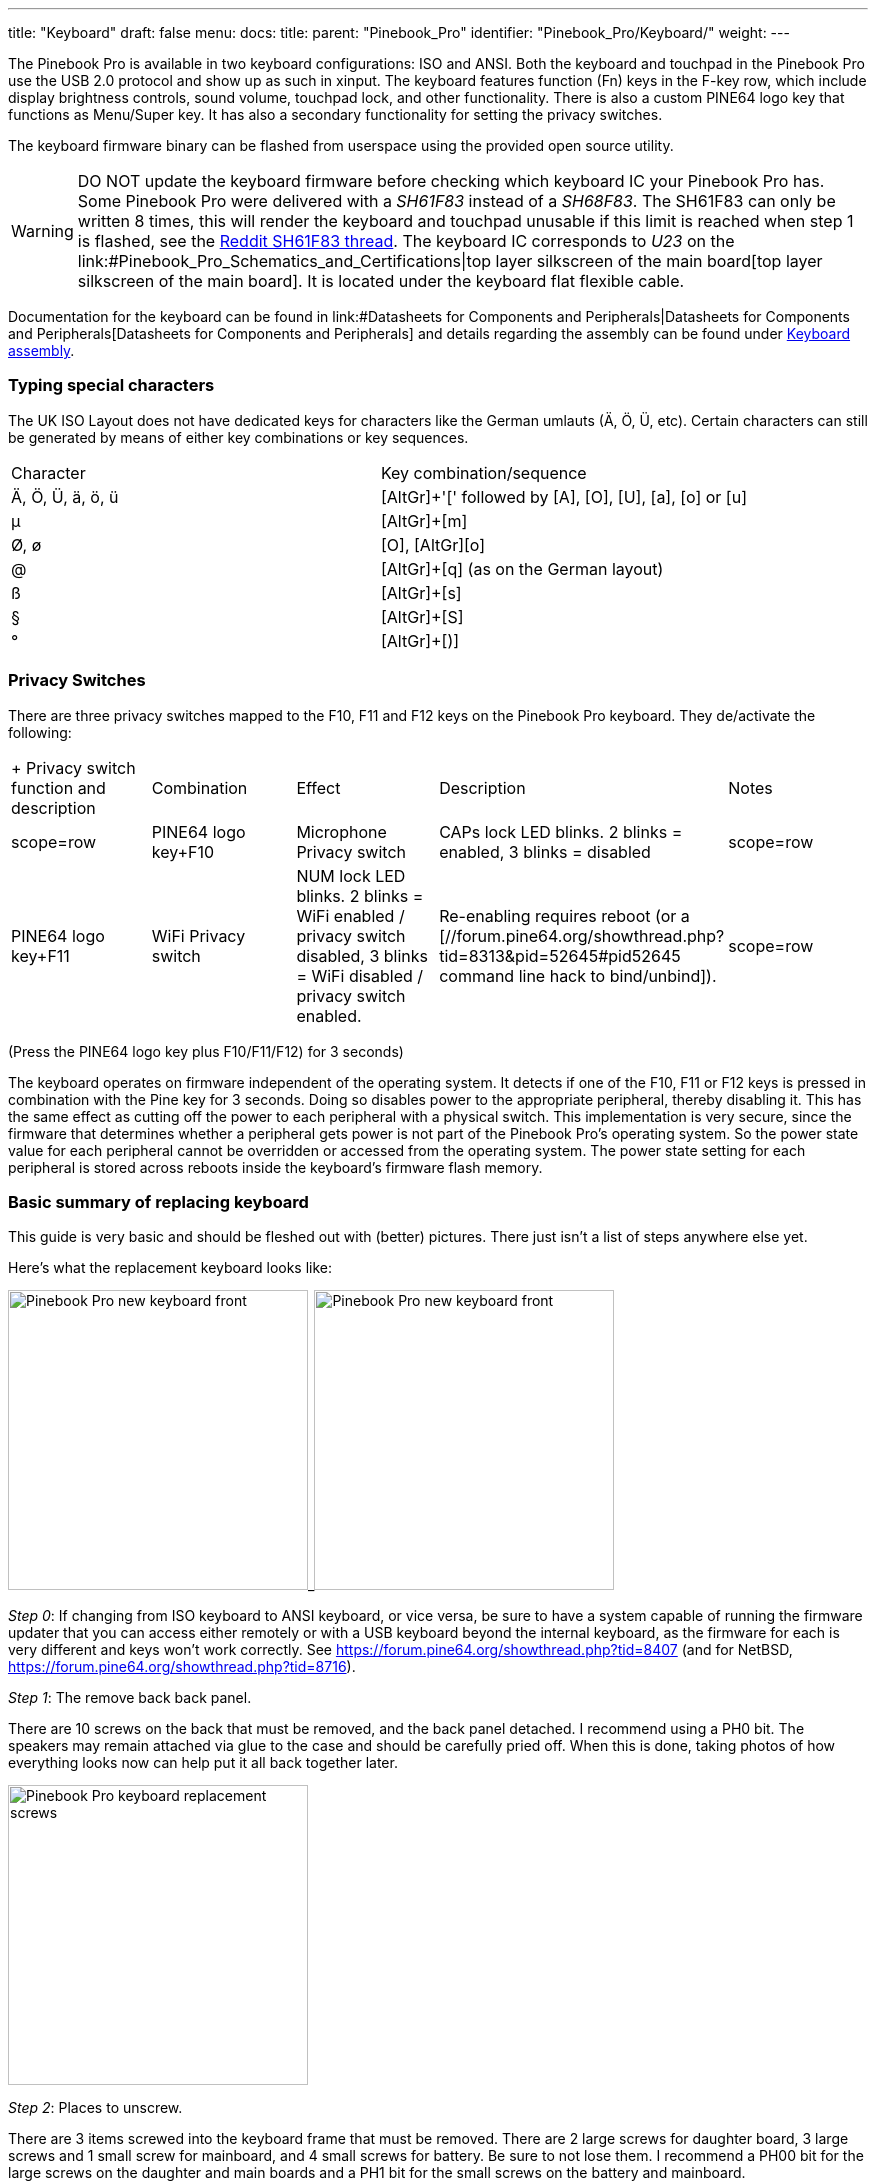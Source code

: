 ---
title: "Keyboard"
draft: false
menu:
  docs:
    title:
    parent: "Pinebook_Pro"
    identifier: "Pinebook_Pro/Keyboard/"
    weight: 
---


The Pinebook Pro is available in two keyboard configurations: ISO and ANSI. Both the keyboard and touchpad in the Pinebook Pro use the USB 2.0 protocol and show up as such in xinput. The keyboard features function (Fn) keys in the F-key row, which include display brightness controls, sound volume, touchpad lock, and other functionality. There is also a custom PINE64 logo key that functions as Menu/Super key. It has also a secondary functionality for setting the privacy switches.

The keyboard firmware binary can be flashed from userspace using the provided open source utility.

WARNING: DO NOT update the keyboard firmware before checking which keyboard IC your Pinebook Pro has. Some Pinebook Pro were delivered with a _SH61F83_ instead of a _SH68F83_. The SH61F83 can only be written 8 times, this will render the keyboard and touchpad unusable if this limit is reached when step 1 is flashed, see the https://reddit.com/r/PINE64official/comments/loq4db/very_disappointed/[Reddit SH61F83 thread]. The keyboard IC corresponds to _U23_ on the link:#Pinebook_Pro_Schematics_and_Certifications|top layer silkscreen of the main board[top layer silkscreen of the main board]. It is located under the keyboard flat flexible cable.

Documentation for the keyboard can be found in link:#Datasheets for Components and Peripherals|Datasheets for Components and Peripherals[Datasheets for Components and Peripherals] and details regarding the assembly can be found under link:/documentation/Pinebook_Pro/Keyboard_assembly[Keyboard assembly].

=== Typing special characters

The UK ISO Layout does not have dedicated keys for characters like the German umlauts (Ä, Ö, Ü, etc). Certain characters can still be generated by means of either key combinations or key sequences.

[cols="1,1"]
|===
|Character
|Key combination/sequence

|Ä, Ö, Ü, ä, ö, ü
|[AltGr]+'[' followed by [A], [O], [U], [a], [o] or [u]

|µ
|[AltGr]+[m]

|Ø, ø
|[AltGr]+[O], [AltGr]+[o]

|@
|[AltGr]+[q] (as on the German layout)

|ß
|[AltGr]+[s]

|§
|[AltGr]+[S]

|°
|[AltGr]+[)]
|===

=== Privacy Switches

There are three privacy switches mapped to the F10, F11 and F12 keys on the Pinebook Pro keyboard. They de/activate the following:

[cols="1,1,1,1,1"]
|===
|+ Privacy switch function and description
|Combination
|Effect
|Description
|Notes

|scope=row | PINE64 logo key+F10
| Microphone Privacy switch
| CAPs lock LED blinks. 2 blinks = enabled, 3 blinks = disabled

|scope=row | PINE64 logo key+F11
| WiFi Privacy switch
| NUM lock LED blinks. 2 blinks = WiFi enabled / privacy switch disabled, 3 blinks = WiFi disabled / privacy switch enabled.
| Re-enabling requires reboot (or a [//forum.pine64.org/showthread.php?tid=8313&pid=52645#pid52645 command line hack to bind/unbind]).

|scope=row | PINE64 logo key+F12
| Camera privacy switch
| CAPs lock and NUM lock LEDs blink together. 2 blinks = enabled, 3 blinks = disabled
| Can use tools like `lsusb` to detect camera's presence. If not detected, check privacy switch.
|===

(Press the PINE64 logo key plus F10/F11/F12) for 3 seconds)

The keyboard operates on firmware independent of the operating system. It detects if one of the F10, F11 or F12 keys is pressed in combination with the Pine key for 3 seconds. Doing so disables power to the appropriate peripheral, thereby disabling it. This has the same effect as cutting off the power to each peripheral with a physical switch. This implementation is very secure, since the firmware that determines whether a peripheral gets power is not part of the Pinebook Pro’s operating system. So the power state value for each peripheral cannot be overridden or accessed from the operating system. The power state setting for each peripheral is stored across reboots inside the keyboard's firmware flash memory.

=== Basic summary of replacing keyboard

This guide is very basic and should be fleshed out with (better) pictures. There just isn't a list of steps anywhere else yet.

Here's what the replacement keyboard looks like:

image:/documentation/images/Pinebook_Pro_new_keyboard-front.jpg[width=300]_image:/documentation/images/Pinebook_Pro_new_keyboard-front.jpg[width=300]

_Step 0_: If changing from ISO keyboard to ANSI keyboard, or vice versa, be sure to have a system capable of running the firmware updater that you can access either remotely or with a USB keyboard beyond the internal keyboard, as the firmware for each is very different and keys won't work correctly. See https://forum.pine64.org/showthread.php?tid=8407 (and for NetBSD, https://forum.pine64.org/showthread.php?tid=8716).

_Step 1_: The remove back back panel.

There are 10 screws on the back that must be removed, and the back panel detached. I recommend using a PH0 bit. The speakers may remain attached via glue to the case and should be carefully pried off. When this is done, taking photos of how everything looks now can help put it all back together later.

image:/documentation/images/Pinebook_Pro_keyboard-replacement-screws.jpg[width=300]

_Step 2_: Places to unscrew.

There are 3 items screwed into the keyboard frame that must be removed. There are 2 large screws for daughter board, 3 large screws and 1 small screw for mainboard, and 4 small screws for battery. Be sure to not lose them. I recommend a PH00 bit for the large screws on the daughter and main boards and a PH1 bit for the small screws on the battery and mainboard.

image:/documentation/images/Pinebook_Pro_new_keyboard-back-removed.jpg[width=300]

_Step 3_: Remove the battery.

Once the battery screws are removed, it should be unplugged from the mainboard and removed. Note that there are two unconnected cables lying around, that should remain unconnected. They are used when the battery is disconnected entirely.

image:/documentation/images/Pinebook_Pro_new_keyboard-zoom-mainboard.jpg.jpg[width=300]_image:/documentation/images/Pinebook_Pro_new_keyboard-zoom-daughterboard.jpg[width=300]

_Step 4_: Unplug the ribbon cables.

NOTE: you should remove the M.2 adapter board now if you have one installed. See elsewhere in this wiki for instructions on how to install/remove that piece.

There are several ribbon cables. To remove, flip up the tab and gentle pull the ribbon out.

* One cable runs from the mainboard to the daughterboard underneath the battery. Detach from both ends. With the battery removed, detach from keyboard shell, and set aside for the new keyboard shell.
* One cable runs between the touchpad and the mainboard. Detach from both ends, and also set aside.
* One cable runs between the keyboard and the mainboard. This one remains attached to the keyboard and only needs to be detached from the mainboard.
* One cable from the LCD attaches near the lid hinge. It should be just unplugged.

_Step 5_: Detach microphone, speakers, and antenna.

image:/documentation/images/Pinebook_Pro_microphone_removed.jpg[One of the Pinebook Pro microphones after removal,title="One of the Pinebook Pro microphones after removal",width=300]

The speakers, microphone, and antenna don't have to be detached from the mainboard, but they need to be detached from the keyboard shell. The microphones are held in place by tape, and the speakers have sticky sides. The speakers are found obviously, but the microphones (two of) can be found between the battery and the hinge area. Each microphone can be carefully pulled/wedged out of its position by a small screwdriver or pick. The antenna, similar to the microphones, is found near the hinge area and to the top left of the battery.

_Step 6_: Remove mainboard and daughterboard.

At this point, the mainboard and daughterboards should be removed. When unscrewed (see Step 2) they should pull out fairly easily. Put them aside (including microphones and speakers if left attached.)

image:/documentation/images/Pinebook_Pro_new_keyboard-all-boards-removed.jpg[width=300]

_Step 7_: Detach the LCD panel.

Step 2 didn't tell you, there are 6 more screws to remove here, 3 for each of the hinges. I recommend a PH1 bit for these screws. Unscrew these and the LCD panel will be able to be removed. You may have to jiggle or move the hinges for this. When detached, be sure to place the LCD panel such that the display is protected.

image:/documentation/images/Pinebook_Pro_new_keyboard-detached-display.jpg[width=300]_image:/documentation/images/Pinebook_Pro_new_keyboard-detached-display2.jpg[width=300]

_Step 8_: Try not to break your touchpad

*NOTE This section really feels like you're going to break something.*

The touchpad is glued to the keyboard shell and it's glued well. There are two places it is glued to. If you can, only the middle must be force-detached. You will think you're going to break it. Gently apply increasing force until the glue begins to detach (you will hear a crackle as it comes off), and continue very slowly until the whole thing is detached. This may take minutes due to that feeling you're going to break it.

I found it helpful to lift the top left plastic bit on the keyboard to unstick that portion of the touchpad, then push on the top left portion of the touchpad to unstick the rest of the touchpad.

image:/documentation/images/Pinebook_Pro_new_keyboard-touchpad1.jpg[width=300]_image:/documentation/images/Pinebook_Pro_new_keyboard-touchpad2.jpg[width=300]_image:/documentation/images/Pinebook_Pro_new_keyboard-touchpad3.jpg[width=300]

_Step 9_: Over the hill, touchpad goes into new shell.

In the new keyboard shell put the touchpad back where it was, hopefully the glue will remain sufficiently attached. If there is a glue issue, this guide unfortunately has no advice currently.

image:/documentation/images/Pinebook_Pro_new_keyboard-install-touchpad.jpg[width=300]

_Step 10_: Reattach the LCD panel.

The LCD panel should slot back into the keyboard frame, the same way it came out. If the hinges were moved, they should be *very* *gently* closed such that the LCD panel and keyboard closed like normal for the remaining steps.

_Step 11_: Tape it out.

Move any tape from the old keyboard shell to the new one. These items protect the mainboard and daughterboard, and keep various wires in their right place. Some are grey and some are black. For tape that holds the speakers, microhones, or their cables in place, do not reattach yet.

_Step 12_: Board install.

Install the mainboard, the daughtboard, and their connecting ribbon cable. Be sure to put the boards in place, 2 large flat screws for the daughterboard, 3 large flat screws and one small screw for the mainboard, before attempting to place the ribbon.

_Step 13_: Microphone, speaker, and antenna install.

Reattach the microphones, antenna, and speakers to their respective areas, making sure that both are properly oriented - the speaker "out" faces up, and the microphone cables as connected must face up (these are opposite directions.)

_Step 14_: Reattach other ribbon cables.

NOTE: this would be a good time to attach/install the M.2 adapter board if that is desired. See elsewhere in this wiki for those instructions.

The LCD panel, keyboard and touchpad ribbon cables should be reattached. Make sure the flap is open, insert the ribbon into the slot (a portion of the cable will disappear), and push the flap down. The cable should not be easy to pull out.

_Step 15_: Reattach the battery, and final re-tape.

The battery should be installed with the 4 screws holding it in place, and the connector attached to the mainboard. Be sure to keep the two other cables remain unconnected. Ensure all wires and other tapes are held in place.

_Step 16_: Reattach the back panel.

Put the back panel back on, and reattach the 10 screws.

_Step 17_: If you changed from ISO to ANSI or from ANSI to ISO, you'll need to update your firmware now. See the links in Step 0 above.

